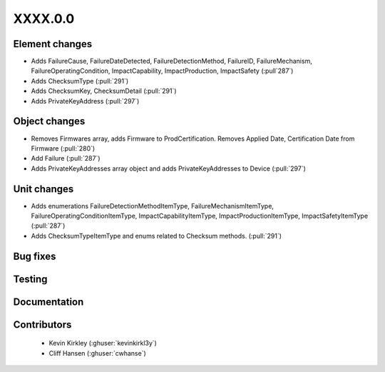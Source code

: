 
.. _whatsnew_dev:

XXXX.0.0
--------

Element changes
~~~~~~~~~~~~~~~
* Adds FailureCause, FailureDateDetected, FailureDetectionMethod, FailureID, FailureMechanism, FailureOperatingCondition, ImpactCapability, ImpactProduction, ImpactSafety (:pull`287`)
* Adds ChecksumType (:pull:`291`)
* Adds ChecksumKey, ChecksumDetail (:pull:`291`)
* Adds PrivateKeyAddress (:pull:`297`)

Object changes
~~~~~~~~~~~~~~
* Removes Firmwares array, adds Firmware to ProdCertification. Removes Applied Date, Certification Date from Firmware (:pull:`280`)
* Add Failure (:pull:`287`)
* Adds PrivateKeyAddresses array object and adds PrivateKeyAddresses to Device (:pull:`297`)

Unit changes
~~~~~~~~~~~~
* Adds enumerations FailureDetectionMethodItemType, FailureMechanismItemType, FailureOperatingConditionItemType, ImpactCapabilityItemType, ImpactProductionItemType, ImpactSafetyItemType  (:pull:`287`)
* Adds ChecksumTypeItemType and enums related to Checksum methods. (:pull:`291`)

Bug fixes
~~~~~~~~~

Testing
~~~~~~~

Documentation
~~~~~~~~~~~~~

Contributors
~~~~~~~~~~~~
 * Kevin Kirkley (:ghuser:`kevinkirkl3y`)
 * Cliff Hansen (:ghuser:`cwhanse`)
 
